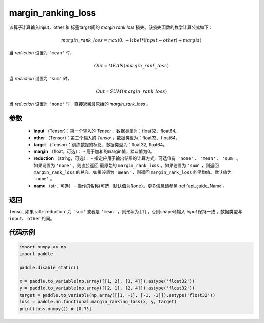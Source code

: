 .. _cn_api_nn_cn_margin_ranking_loss:

margin_ranking_loss
-------------------------------

.. py:function:: paddle.nn.functional.margin_ranking_loss(input, other, target, margin=0.0, reduction='mean', name=None)

该算子计算输入input，other 和 标签target间的 `margin rank loss` 损失。该损失函数的数学计算公式如下：

 .. math:: 
     margin\_rank\_loss = max(0, -label * (input - other) + margin)

当 `reduction` 设置为 ``'mean'`` 时，

    .. math::
       Out = MEAN(margin\_rank\_loss)

当 `reduction` 设置为 ``'sum'`` 时，
    
    .. math::
       Out = SUM(margin\_rank\_loss)

当 `reduction` 设置为 ``'none'`` 时，直接返回最原始的 `margin_rank_loss` 。

参数
::::::::
    - **input** （Tensor）：第一个输入的 `Tensor` ，数据类型为：float32、float64。
    - **other** （Tensor）：第二个输入的 `Tensor` ，数据类型为：float32、float64。
    - **target** （Tensor）：训练数据的标签，数据类型为：float32, float64。
    - **margin** （float，可选）： - 用于加和的margin值，默认值为0。  
    - **reduction** （string，可选）： - 指定应用于输出结果的计算方式，可选值有: ``'none'`` 、 ``'mean'`` 、 ``'sum'`` 。如果设置为 ``'none'`` ，则直接返回 最原始的 ``margin_rank_loss`` 。如果设置为 ``'sum'`` ，则返回 ``margin_rank_loss`` 的总和。如果设置为 ``'mean'`` ，则返回 ``margin_rank_loss`` 的平均值。默认值为 ``'none'`` 。
    - **name** （str，可选） - 操作的名称(可选，默认值为None）。更多信息请参见 :ref:`api_guide_Name`。  

返回
::::::::
Tensor, 如果 :attr:`reduction` 为 ``'sum'`` 或者是 ``'mean'`` ，则形状为 :math:`[1]` ，否则shape和输入 `input` 保持一致 。数据类型与 ``input``、 ``other`` 相同。

代码示例
::::::::

.. code-block:: python

    import numpy as np 
    import paddle 
    
    paddle.disable_static()
     
    x = paddle.to_variable(np.array([[1, 2], [3, 4]]).astype('float32'))
    y = paddle.to_variable(np.array([[2, 1], [2, 4]]).astype('float32'))
    target = paddle.to_variable(np.array([[1, -1], [-1, -1]]).astype('float32'))
    loss = paddle.nn.functional.margin_ranking_loss(x, y, target) 
    print(loss.numpy()) # [0.75]
